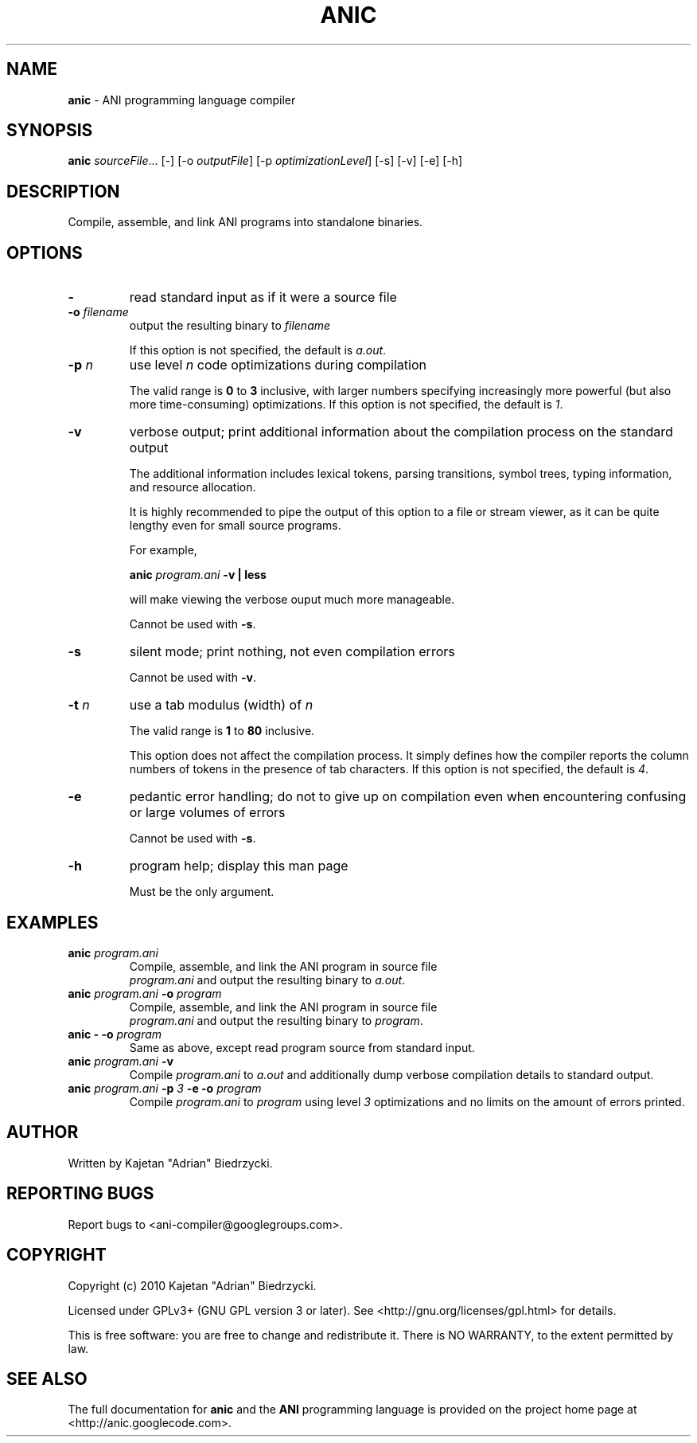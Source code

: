 .TH ANIC "1" "January 2010" "ANI Toolchain" "ANI"
.SH NAME
\fBanic\fR \- ANI programming language compiler
.SH SYNOPSIS
.B anic
\fIsourceFile\fR... [-] [-o \fIoutputFile\fR] [-p \fIoptimizationLevel\fR] [-s] [-v] [-e] [-h]
.SH DESCRIPTION
.PP
Compile, assemble, and link ANI programs into standalone binaries.
.SH OPTIONS
.PP
.TP
\fB\-\fR
read standard input as if it were a source file
.TP
\fB\-o \fR\fIfilename\fR
output the resulting binary to \fR\fIfilename\fR
.IP
If this option is not specified, the default is \fIa.out\fR.
.TP
\fB\-p \fR\fIn\fR
use level \fR\fIn\fR code optimizations during compilation
.IP
The valid range is \fB0\fR to \fB3\fR inclusive, with larger numbers specifying increasingly more powerful (but also more time-consuming) optimizations.
If this option is not specified, the default is \fI1\fR.
.TP
\fB\-v\fR
verbose output; print additional information about the compilation process on the standard output
.IP
The additional information includes lexical tokens, parsing transitions, symbol trees, typing information, and resource allocation.
.IP
It is highly recommended to pipe the output of this option to a file or stream viewer, as it can be quite lengthy even for small source programs.
.IP
For example,
.IP
\fBanic \fR\fIprogram.ani\fR\fB \-v | less\fR
.IP
will make viewing the verbose ouput much more manageable.
.IP
Cannot be used with \fB\-s\fR.
.TP
\fB\-s\fR
silent mode; print nothing, not even compilation errors
.IP
Cannot be used with \fB\-v\fR.
.TP
\fB\-t \fR\fIn\fR\fR
use a tab modulus (width) of \fR\fIn\fR
.IP
The valid range is \fB1\fR to \fB80\fR inclusive.
.IP
This option does not affect the compilation process. It simply defines how the compiler reports the column numbers of tokens in the presence of tab characters.
If this option is not specified, the default is \fI4\fR.
.TP
\fB\-e\fR
pedantic error handling; do not to give up on compilation even when encountering confusing or large volumes of errors
.IP
Cannot be used with \fB\-s\fR.
.TP
\fB\-h\fR
program help; display this man page
.IP
Must be the only argument.
.SH EXAMPLES
.TP
\fBanic \fR\fIprogram.ani\fR
Compile, assemble, and link the ANI program in source file
.br
\fIprogram.ani\fR and output the resulting binary to \fIa.out\fR.
.TP
\fBanic \fR\fIprogram.ani\fR\fB \-o \fR\fIprogram\fR
Compile, assemble, and link the ANI program in source file
.br
\fIprogram.ani\fR and output the resulting binary to \fIprogram\fR.
.TP
\fBanic \- \-o \fR\fIprogram\fR
Same as above, except read program source from standard input.
.TP
\fBanic \fR\fIprogram.ani\fR\fB \-v\fR
Compile \fIprogram.ani\fR to \fIa.out\fR and additionally dump verbose compilation details to standard output.
.TP
\fBanic \fR\fIprogram.ani\fR\fB \-p \fR\fI3\fr\fB \-e \-o \fR\fIprogram\fR
Compile \fIprogram.ani\fR to \fIprogram\fR using level \fI3\fR optimizations and no limits on the amount of errors printed.
.SH AUTHOR
Written by Kajetan "Adrian" Biedrzycki.
.SH "REPORTING BUGS"
Report bugs to <ani\-compiler@googlegroups.com>.
.SH COPYRIGHT
Copyright (c) 2010 Kajetan "Adrian" Biedrzycki.
.PP
Licensed under GPLv3+ (GNU GPL version 3 or later). See <http://gnu.org/licenses/gpl.html> for details.
.PP
This is free software: you are free to change and redistribute it.
There is NO WARRANTY, to the extent permitted by law.
.SH "SEE ALSO"
The full documentation for \fBanic\fR and the \fBANI\fR programming language is provided on the project home page at <http://anic.googlecode.com>.
